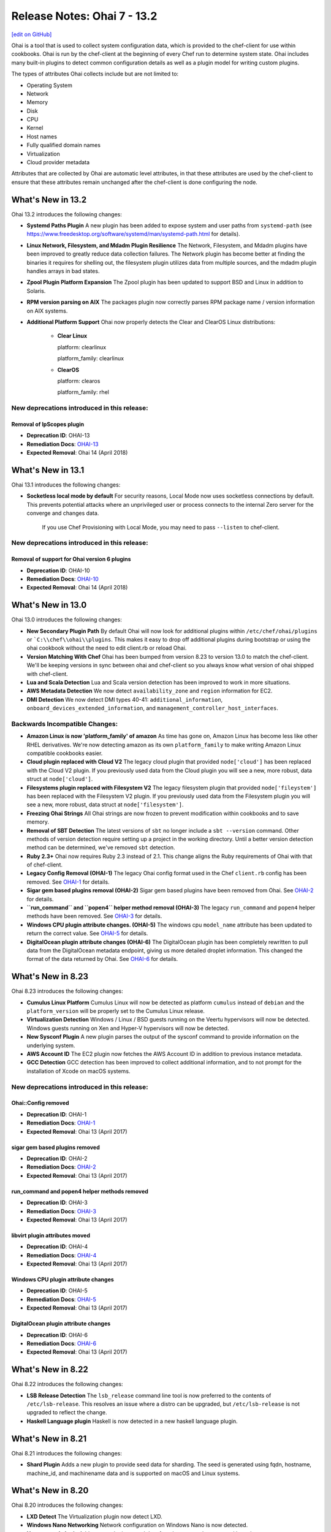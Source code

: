 =====================================================
Release Notes: Ohai 7 - 13.2
=====================================================
`[edit on GitHub] <https://github.com/chef/chef-web-docs/blob/master/chef_master/source/release_notes_ohai.rst>`__

.. tag ohai_summary

Ohai is a tool that is used to collect system configuration data, which is provided to the chef-client for use within cookbooks. Ohai is run by the chef-client at the beginning of every Chef run to determine system state. Ohai includes many built-in plugins to detect common configuration details as well as a plugin model for writing custom plugins.

The types of attributes Ohai collects include but are not limited to:

* Operating System
* Network
* Memory
* Disk
* CPU
* Kernel
* Host names
* Fully qualified domain names
* Virtualization
* Cloud provider metadata

Attributes that are collected by Ohai are automatic level attributes, in that these attributes are used by the chef-client to ensure that these attributes remain unchanged after the chef-client is done configuring the node.

.. end_tag

What's New in 13.2
=====================================================
Ohai 13.2 introduces the following changes:

* **Systemd Paths Plugin** A new plugin has been added to expose system and user paths from ``systemd-path`` (see https://www.freedesktop.org/software/systemd/man/systemd-path.html for details).
* **Linux Network, Filesystem, and Mdadm Plugin Resilience** The Network, Filesystem, and Mdadm plugins have been improved to greatly reduce data collection failures. The Network plugin has become better at finding the binaries it requires for shelling out, the filesystem plugin utilizes data from multiple sources, and the mdadm plugin handles arrays in bad states.
* **Zpool Plugin Platform Expansion** The Zpool plugin has been updated to support BSD and Linux in addition to Solaris.
* **RPM version parsing on AIX** The packages plugin now correctly parses RPM package name / version information on AIX systems.
* **Additional Platform Support** Ohai now properly detects the Clear and ClearOS Linux distributions:

    * **Clear Linux**

      platform: clearlinux

      platform_family: clearlinux
      
    * **ClearOS**

      platform: clearos

      platform_family: rhel

New deprecations introduced in this release:
-----------------------------------------------------

Removal of IpScopes plugin
+++++++++++++++++++++++++++++++++++++++++++++++++++++
* **Deprecation ID**: OHAI-13
* **Remediation Docs**: `OHAI-13 </deprecations_ohai_ipscopes.html>`__
* **Expected Removal**: Ohai 14 (April 2018)

What's New in 13.1
=====================================================
Ohai 13.1 introduces the following changes:

* **Socketless local mode by default** For security reasons, Local Mode now uses socketless connections by default. This prevents potential attacks where an unprivileged user or process connects to the internal Zero server for the converge and changes data.

    If you use Chef Provisioning with Local Mode, you may need to pass ``--listen`` to chef-client.

New deprecations introduced in this release:
-----------------------------------------------------

Removal of support for Ohai version 6 plugins
+++++++++++++++++++++++++++++++++++++++++++++++++++++
* **Deprecation ID**: OHAI-10
* **Remediation Docs**: `OHAI-10 </deprecations_ohai_v6_plugins.html>`__
* **Expected Removal**: Ohai 14 (April 2018)

What's New in 13.0
=====================================================
Ohai 13.0 introduces the following changes:

* **New Secondary Plugin Path** By default Ohai will now look for additional plugins within ``/etc/chef/ohai/plugins`` or ```C:\\chef\\ohai\\plugins``. This makes it easy to drop off additional plugins during bootstrap or using the ohai cookbook without the need to edit client.rb or reload Ohai.
* **Version Matching With Chef** Ohai has been bumped from version 8.23 to version 13.0 to match the chef-client. We'll be keeping versions in sync between ohai and chef-client so you always know what version of ohai shipped with chef-client.
* **Lua and Scala Detection** Lua and Scala version detection has been improved to work in more situations.
* **AWS Metadata Detection** We now detect ``availability_zone`` and ``region`` information for EC2.
* **DMI Detection** We now detect DMI types 40-41: ``additional_information``, ``onboard_devices_extended_information``, and ``management_controller_host_interfaces``.

Backwards Incompatible Changes:
-----------------------------------------------------

* **Amazon Linux is now 'platform_family' of amazon** As time has gone on, Amazon Linux has become less like other RHEL derivatives. We're now detecting amazon as its own ``platform_family`` to make writing Amazon Linux compatible cookbooks easier.
* **Cloud plugin replaced with Cloud V2** The legacy cloud plugin that provided ``node['cloud']`` has been replaced with the Cloud V2 plugin. If you previously used data from the Cloud plugin you will see a new, more robust, data struct at ``node['cloud']``.
* **Filesystems plugin replaced with Filesystem V2** The legacy filesystem plugin that provided ``node['fileystem']`` has been replaced with the Filesystem V2 plugin. If you previously used data from the Filesystem plugin you will see a new, more robust, data struct at ``node['filesystem']``.
* **Freezing Ohai Strings** All Ohai strings are now frozen to prevent modification within cookbooks and to save memory.
* **Removal of SBT Detection** The latest versions of ``sbt`` no longer include a ``sbt --version`` command. Other methods of version detection require setting up a project in the working directory. Until a better version detection method can be determined, we've removed ``sbt`` detection.
* **Ruby 2.3+** Ohai now requires Ruby 2.3 instead of 2.1. This change aligns the Ruby requirements of Ohai with that of chef-client.
* **Legacy Config Removal (OHAI-1)** The legacy Ohai config format used in the Chef ``client.rb`` config has been removed. See `OHAI-1 </deprecations_ohai_legacy_config.html>`__ for details.
* **Sigar gem based plugins removal (OHAI-2)** Sigar gem based plugins have been removed from Ohai. See `OHAI-2 </deprecations_ohai_sigar_plugins.html>`__ for details.
* **``run_command`` and ``popen4`` helper method removal (OHAI-3)** The legacy ``run_command`` and ``popen4`` helper methods have been removed. See `OHAI-3 </deprecations_ohai_run_command_helpers.html>`__ for details.
* **Windows CPU plugin attribute changes. (OHAI-5)** The windows cpu ``model_name`` attribute has been updated to return the correct value. See `OHAI-5 </deprecations_ohai_windows_cpu.html>`__ for details.
* **DigitalOcean plugin attribute changes (OHAI-6)** The DigitalOcean plugin has been completely rewritten to pull data from the DigitalOcean metadata endpoint, giving us more detailed droplet information. This changed the format of the data returned by Ohai. See `OHAI-6 </deprecations_ohai_digitalocean.html>`__ for details.

What's New in 8.23
=====================================================
Ohai 8.23 introduces the following changes:

* **Cumulus Linux Platform** Cumulus Linux will now be detected as platform ``cumulus`` instead of ``debian`` and the ``platform_version`` will be properly set to the Cumulus Linux release.
* **Virtualization Detection** Windows / Linux / BSD guests running on the Veertu hypervisors will now be detected. Windows guests running on Xen and Hyper-V hypervisors will now be detected.
* **New Sysconf Plugin** A new plugin parses the output of the sysconf command to provide information on the underlying system.
* **AWS Account ID** The EC2 plugin now fetches the AWS Account ID in addition to previous instance metadata.
* **GCC Detection** GCC detection has been improved to collect additional information, and to not prompt for the installation of Xcode on macOS systems.

New deprecations introduced in this release:
-----------------------------------------------------

Ohai::Config removed
+++++++++++++++++++++++++++++++++++++++++++++++++++++
* **Deprecation ID**: OHAI-1
* **Remediation Docs**: `OHAI-1 </deprecations_ohai_legacy_config.html>`__
* **Expected Removal**: Ohai 13 (April 2017)

sigar gem based plugins removed
+++++++++++++++++++++++++++++++++++++++++++++++++++++
* **Deprecation ID**: OHAI-2
* **Remediation Docs**: `OHAI-2 </deprecations_ohai_sigar_plugins.html>`__
* **Expected Removal**: Ohai 13 (April 2017)

run_command and popen4 helper methods removed
+++++++++++++++++++++++++++++++++++++++++++++++++++++
* **Deprecation ID**: OHAI-3
* **Remediation Docs**: `OHAI-3 </deprecations_ohai_run_command_helpers.html>`__
* **Expected Removal**: Ohai 13 (April 2017)

libvirt plugin attributes moved
+++++++++++++++++++++++++++++++++++++++++++++++++++++
* **Deprecation ID**: OHAI-4
* **Remediation Docs**: `OHAI-4 </deprecations_ohai_libvirt_plugin.html>`__
* **Expected Removal**: Ohai 13 (April 2017)

Windows CPU plugin attribute changes
+++++++++++++++++++++++++++++++++++++++++++++++++++++
* **Deprecation ID**: OHAI-5
* **Remediation Docs**: `OHAI-5 </deprecations_ohai_windows_cpu.html>`__
* **Expected Removal**: Ohai 13 (April 2017)

DigitalOcean plugin attribute changes
+++++++++++++++++++++++++++++++++++++++++++++++++++++
* **Deprecation ID**: OHAI-6
* **Remediation Docs**: `OHAI-6 </deprecations_ohai_digitalocean.html>`__
* **Expected Removal**: Ohai 13 (April 2017)

What's New in 8.22
=====================================================
Ohai 8.22 introduces the following changes:

* **LSB Release Detection** The ``lsb_release`` command line tool is now preferred to the contents of ``/etc/lsb-release``. This resolves an issue where a distro can be upgraded, but ``/etc/lsb-release`` is not upgraded to reflect the change.
* **Haskell Language plugin** Haskell is now detected in a new haskell language plugin.

What's New in 8.21
=====================================================
Ohai 8.21 introduces the following changes:

* **Shard Plugin** Adds a new plugin to provide seed data for sharding. The seed is generated using fqdn, hostname, machine_id, and machinename data and is supported on macOS and Linux systems.

What's New in 8.20
=====================================================
Ohai 8.20 introduces the following changes:

* **LXD Detect** The Virtualization plugin now detect LXD.
* **Windows Nano Networking** Network configuration on Windows Nano is now detected.
* **Hostnamectl plugin** Adds a new plugin to pool data from hostnamectl on systemd based systems.

What's New in 8.19
=====================================================
Ohai 8.19 introduces the following changes:

* **Arista EOS** Added detection of Arista EOS.

What's New in 8.18
=====================================================
Ohai 8.18 introduces the following changes:

* **Shells Plugin** Added a new plugin to detect installed shells.
* **PHP 7** Detect PHP version 7.
* **OS X Virtualization** Detect VirtualBox and VMware on macOS.
* **OS X Hardware Plugin** Added a Hardware plugin for macOS.
* **Linux Block Devices** Detect physical and logic block size.

What's New in 8
=====================================================
Ohai 8 introduces the following change:

* **Minimum supported version of Ruby** The version of Ruby supported by Ohai 8 is Ruby version 2.0.

What's New in 7
=====================================================
Ohai 7 collects all of the same information that Ohai 6 collected and Ohai 7 introduces two major changes. The short version:

* **New DSL** New features like ``collect_data()`` blocks and ``depends`` / ``provides`` statements make it easier to build plugins for platform-specific situations.
* **Attribute name-based user interaction** Only specify the name of the attribute; Ohai 7 will figure out which plugins are required to collect that data.

Ohai 6 vs. Ohai 7 Plugins
-----------------------------------------------------
.. tag ohai_migrate_plugins_6_to_7

Ohai 7 is backwards compatible with existing Ohai 6 plugins; however, none of the new (or future) functionality will be made available to Ohai 6 plugins. It is recommended that all Ohai 6 plugins be updated for new DSL behavior in Ohai 7 as soon as possible. When migrating Ohai 6 plugins to Ohai 7, consider the following:

* Pick a name for the existing plugin, and then define it as an Ohai 7 plugin
* Convert the ``required_plugin()`` calls to ``depends`` statements
* Move the Ohai 6 plugin logic into a ``collect_data()`` block

For example, Ohai 6:

.. code-block:: ruby

   provides 'my_app'

   require_plugin('kernel')

   my_app Mash.new
   my_app[:version] = shell_out('my_app -v').stdout
   my_app[:message] = 'Using #{kernel[:version]}'

and then Ohai 7:

.. code-block:: ruby

   Ohai.plugin(:MyAPP) do
     provides 'my_app'
     depends 'kernel'

     collect_data do
       my_app Mash.new
       my_app[:version] = shell_out('my_app -v').stdout
       my_app[:message] = 'Using #{kernel[:version]}'
     end
   end

Another example, for Ohai 6:

.. code-block:: ruby

   provide 'ipaddress'
   require_plugin '#{os}::network'
   require_plugin '#{os}::virtualization'
   require_plugin 'passwd'

   if virtualization['system'] == 'vbox'
     if etc['passwd'].any? { |k,v| k == 'vagrant'}
       if network['interfaces']['eth1']
         network['interfaces']['eth1']['addresses'].each do |ip, params|
           if params['family'] == ('inet')
             ipaddress ip
           end
         end
       end
     end
   end

and then Ohai 7:

.. code-block:: ruby

   Ohai.plugin(:Vboxipaddress) do
     provides 'ipaddress'
     depends 'ipaddress', 'network/interfaces', 'virtualization/system', 'etc/passwd'
     collect_data(:default) do
       if virtualization['system'] == 'vbox'
         if etc['passwd'].any? { |k,v| k == 'vagrant'}
           if network['interfaces']['eth1']
             network['interfaces']['eth1']['addresses'].each do |ip, params|
               if params['family'] == ('inet')
                 ipaddress ip
               end
             end
           end
         end
       end
     end
   end

.. end_tag

The Ohai 7 DSL
-----------------------------------------------------
Ohai 6 had a key architectural limitation that treated a plugin as a monolithic block of code. This blocked the ability to implement improvements, such as differentiating data that was collected by Ohai as critical or optional. Ohai 7 introduces a new DSL that makes it easier to write custom plugins with better code organization.

Two important pieces of this DSL:

* ``collect_data()`` blocks enable better organization for platform-specific situations
* ``depends`` and ``provides`` statements enable easier dependency management among plugins

Attribute name-based user interaction
-----------------------------------------------------
Ohai 6 required users to know the file path for each plugin in order to use it. Ohai 7 only requires users to know the attribute for which Ohai should collect data. Ohai 7 will figure out where the required plugins are located.

Disable plugins
-----------------------------------------------------
.. tag config_rb_ohai

Ohai configuration settings can be added to the client.rb file.

.. end_tag

Use the following setting to disable plugins:

.. list-table::
   :widths: 200 300
   :header-rows: 1

   * - Setting
     - Description
   * - ``Ohai::Config[:disabled_plugins]``
     - An array of Ohai plugins to be disabled on a node. For example:

       .. code-block:: ruby

          Ohai::Config[:disabled_plugins] = [:MyPlugin]

       or:

       .. code-block:: ruby

          Ohai::Config[:disabled_plugins] = [:MyPlugin, :MyPlugin, :MyPlugin]

       or to disable both Ohai 6 and Ohai 7 versions:

       .. code-block:: ruby

          Ohai::Config[:disabled_plugins] = [:MyPlugin, :MyPlugin, "my_ohai_6_plugin"]
